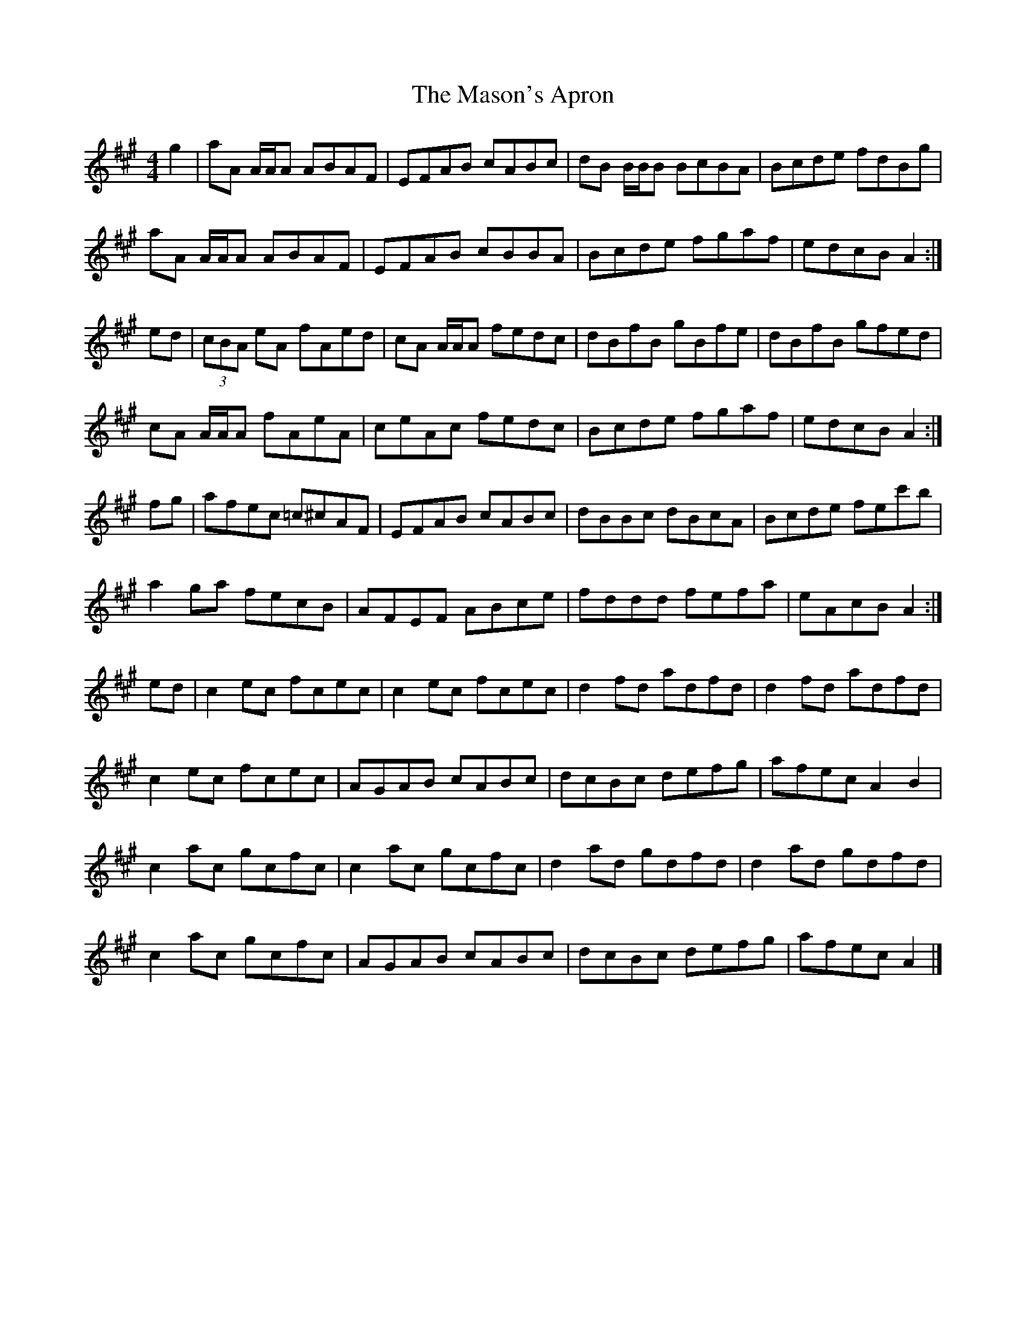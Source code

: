 X:188
T:Mason's Apron, The
S:Gatherer's Musical Museum, Edinburgh 1987 + others
Z:Nigel Gatherer
M:4/4
L:1/8
K:A
g2|aA A/A/A ABAF|EFAB cABc|dB B/B/B BcBA|Bcde fdBg|
aA A/A/A ABAF|EFAB cBBA|Bcde fgaf|edcB A2:|]
ed|(3cBA eA fAed|cA A/A/A fedc|dBfB gBfe|dBfB gfed|
cA A/A/A fAeA|ceAc fedc|Bcde fgaf|edcB A2:|]
fg|afec =c^cAF|EFAB cABc|dBBc dBcA|Bcde fec'b|
a2 ga fecB|AFEF ABce|fddd fefa|eAcB A2:|]
ed|c2 ec fcec|c2 ec fcec|d2 fd adfd|d2 fd adfd|
c2 ec fcec|AGAB cABc|dcBc defg|afec A2 B2|
c2 ac gcfc|c2 ac gcfc|d2 ad gdfd|d2 ad gdfd|
c2 ac gcfc|AGAB cABc|dcBc defg|afec A2|]

